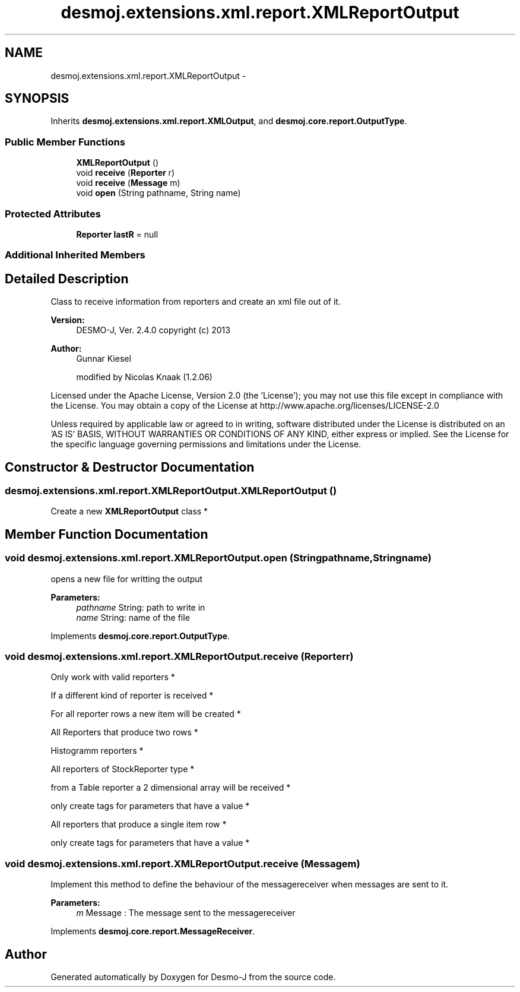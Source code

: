 .TH "desmoj.extensions.xml.report.XMLReportOutput" 3 "Wed Dec 4 2013" "Version 1.0" "Desmo-J" \" -*- nroff -*-
.ad l
.nh
.SH NAME
desmoj.extensions.xml.report.XMLReportOutput \- 
.SH SYNOPSIS
.br
.PP
.PP
Inherits \fBdesmoj\&.extensions\&.xml\&.report\&.XMLOutput\fP, and \fBdesmoj\&.core\&.report\&.OutputType\fP\&.
.SS "Public Member Functions"

.in +1c
.ti -1c
.RI "\fBXMLReportOutput\fP ()"
.br
.ti -1c
.RI "void \fBreceive\fP (\fBReporter\fP r)"
.br
.ti -1c
.RI "void \fBreceive\fP (\fBMessage\fP m)"
.br
.ti -1c
.RI "void \fBopen\fP (String pathname, String name)"
.br
.in -1c
.SS "Protected Attributes"

.in +1c
.ti -1c
.RI "\fBReporter\fP \fBlastR\fP = null"
.br
.in -1c
.SS "Additional Inherited Members"
.SH "Detailed Description"
.PP 
Class to receive information from reporters and create an xml file out of it\&.
.PP
\fBVersion:\fP
.RS 4
DESMO-J, Ver\&. 2\&.4\&.0 copyright (c) 2013 
.RE
.PP
\fBAuthor:\fP
.RS 4
Gunnar Kiesel 
.PP
modified by Nicolas Knaak (1\&.2\&.06)
.RE
.PP
Licensed under the Apache License, Version 2\&.0 (the 'License'); you may not use this file except in compliance with the License\&. You may obtain a copy of the License at http://www.apache.org/licenses/LICENSE-2.0
.PP
Unless required by applicable law or agreed to in writing, software distributed under the License is distributed on an 'AS IS' BASIS, WITHOUT WARRANTIES OR CONDITIONS OF ANY KIND, either express or implied\&. See the License for the specific language governing permissions and limitations under the License\&. 
.SH "Constructor & Destructor Documentation"
.PP 
.SS "desmoj\&.extensions\&.xml\&.report\&.XMLReportOutput\&.XMLReportOutput ()"
Create a new \fBXMLReportOutput\fP class * 
.SH "Member Function Documentation"
.PP 
.SS "void desmoj\&.extensions\&.xml\&.report\&.XMLReportOutput\&.open (Stringpathname, Stringname)"
opens a new file for writting the output
.PP
\fBParameters:\fP
.RS 4
\fIpathname\fP String: path to write in 
.br
\fIname\fP String: name of the file 
.RE
.PP

.PP
Implements \fBdesmoj\&.core\&.report\&.OutputType\fP\&.
.SS "void desmoj\&.extensions\&.xml\&.report\&.XMLReportOutput\&.receive (\fBReporter\fPr)"
Only work with valid reporters *
.PP
If a different kind of reporter is received *
.PP
For all reporter rows a new item will be created *
.PP
All Reporters that produce two rows *
.PP
Histogramm reporters *
.PP
All reporters of StockReporter type *
.PP
from a Table reporter a 2 dimensional array will be received *
.PP
only create tags for parameters that have a value *
.PP
All reporters that produce a single item row *
.PP
only create tags for parameters that have a value * 
.SS "void desmoj\&.extensions\&.xml\&.report\&.XMLReportOutput\&.receive (\fBMessage\fPm)"
Implement this method to define the behaviour of the messagereceiver when messages are sent to it\&.
.PP
\fBParameters:\fP
.RS 4
\fIm\fP Message : The message sent to the messagereceiver 
.RE
.PP

.PP
Implements \fBdesmoj\&.core\&.report\&.MessageReceiver\fP\&.

.SH "Author"
.PP 
Generated automatically by Doxygen for Desmo-J from the source code\&.
